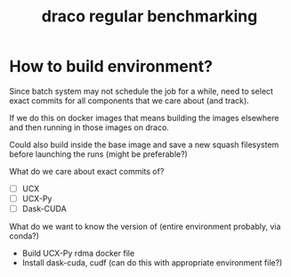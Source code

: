 #+TITLE: draco regular benchmarking

* How to build environment?

Since batch system may not schedule the job for a while, need to
select exact commits for all components that we care about (and
track).

If we do this on docker images that means building the images
elsewhere and then running in those images on draco.

Could also build inside the base image and save a new squash
filesystem before launching the runs (might be preferable?)

What do we care about exact commits of?

- [ ] UCX
- [ ] UCX-Py
- [ ] Dask-CUDA

What do we want to know the version of (entire environment probably,
via conda?)

- Build UCX-Py rdma docker file
- Install dask-cuda, cudf (can do this with appropriate environment file?)
